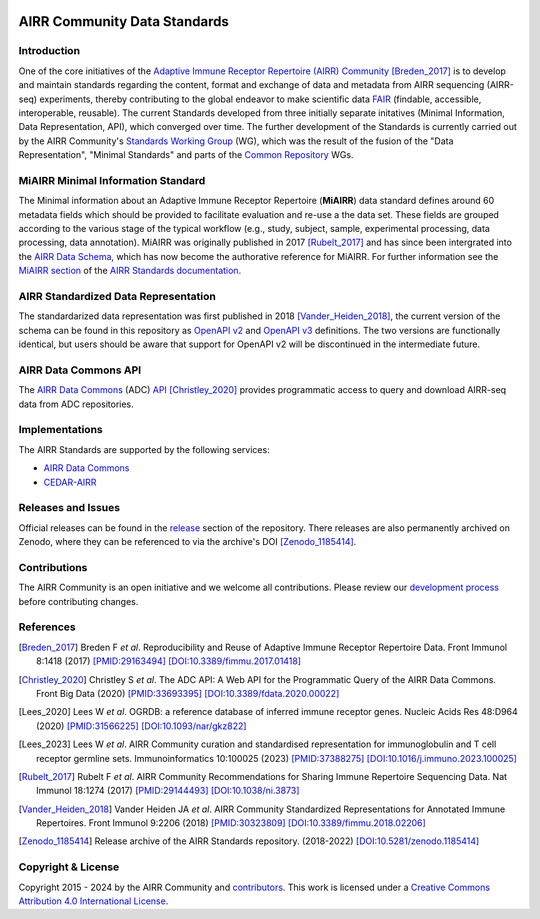 .. image:: https://github.com/airr-community/airr-standards/actions/workflows/schema-test.yaml/badge.svg?branch=master
   :target: https://github.com/airr-community/airr-standards/actions/workflows/schema-test.yaml
.. image:: https://github.com/airr-community/airr-standards/actions/workflows/py-unittest.yaml/badge.svg?branch=master
   :target: https://github.com/airr-community/airr-standards/actions/workflows/py-unittest.yaml
.. image:: https://github.com/airr-community/airr-standards/actions/workflows/r-check.yaml/badge.svg?branch=master
   :target: https://github.com/airr-community/airr-standards/actions/workflows/r-check.yaml

=============================
AIRR Community Data Standards
=============================

Introduction
============

One of the core initiatives of the `Adaptive Immune Receptor Repertoire
(AIRR) Community`_ [Breden_2017]_ is to develop and maintain standards
regarding the content, format and exchange of data and metadata from
AIRR sequencing (AIRR-seq) experiments, thereby contributing to the
global endeavor to make scientific data `FAIR`_ (findable, accessible,
interoperable, reusable). The current Standards developed from three
initially separate initatives (Minimal Information, Data Representation,
API), which converged over time. The further development of the
Standards is currently carried out by the AIRR Community's `Standards
Working Group`_ (WG), which was the result of the fusion of the "Data
Representation", "Minimal Standards" and parts of the `Common
Repository`_ WGs.


MiAIRR Minimal Information Standard
===================================

The Minimal information about an Adaptive Immune Receptor Repertoire
(**MiAIRR**) data standard defines around 60 metadata fields which
should be provided to facilitate evaluation and re-use a the data set.
These fields are grouped according to the various stage of the typical
workflow (e.g., study, subject, sample, experimental processing, data
processing, data annotation). MiAIRR was originally published in 2017
[Rubelt_2017]_ and has since been intergrated into the `AIRR Data
Schema`_, which has now become the authorative reference for MiAIRR.
For further information see the `MiAIRR section`_ of the `AIRR Standards
documentation`_.


AIRR Standardized Data Representation
=====================================

The standardarized data representation was first published in 2018
[Vander_Heiden_2018]_, the current version of the schema can be found
in this repository as `OpenAPI v2`_ and `OpenAPI v3`_ definitions. The
two versions are functionally identical, but users should be aware that
support for OpenAPI v2 will be discontinued in the intermediate future.


AIRR Data Commons API
=====================

The `AIRR Data Commons`_ (ADC) `API`_ [Christley_2020]_ provides
programmatic access to query and download AIRR-seq data from ADC
repositories.


Implementations
===============

The AIRR Standards are supported by the following services:

*  `AIRR Data Commons`_
*  `CEDAR-AIRR`_


Releases and Issues
===================

Official releases can be found in the `release`_ section of the
repository. There releases are also permanently archived on Zenodo,
where they can be referenced to via the archive's DOI [Zenodo_1185414]_.


Contributions
=============

The AIRR Community is an open initiative and we welcome all
contributions. Please review our `development process`_ before
contributing changes.


References
==========

.. [Breden_2017] Breden F *et al*. Reproducibility and Reuse of
   Adaptive Immune Receptor Repertoire Data. Front Immunol 8:1418
   (2017) `[PMID:29163494]`_ `[DOI:10.3389/fimmu.2017.01418]`_
.. [Christley_2020] Christley S *et al*. The ADC API: A Web API for the
   Programmatic Query of the AIRR Data Commons. Front Big Data (2020)
   `[PMID:33693395]`_ `[DOI:10.3389/fdata.2020.00022]`_
.. [Lees_2020] Lees W *et al*. OGRDB: a reference database of inferred
   immune receptor genes. Nucleic Acids Res 48:D964 (2020) 
   `[PMID:31566225]`_ `[DOI:10.1093/nar/gkz822]`_
.. [Lees_2023] Lees W *et al*. AIRR Community curation and standardised
   representation for immunoglobulin and T cell receptor germline sets.
   Immunoinformatics 10:100025 (2023) `[PMID:37388275]`_
   `[DOI:10.1016/j.immuno.2023.100025]`_
.. [Rubelt_2017] Rubelt F *et al*. AIRR Community Recommendations for
   Sharing Immune Repertoire Sequencing Data. Nat Immunol 18:1274
   (2017) `[PMID:29144493]`_ `[DOI:10.1038/ni.3873]`_
.. [Vander_Heiden_2018] Vander Heiden JA *et al*. AIRR Community
   Standardized Representations for Annotated Immune Repertoires. Front
   Immunol 9:2206 (2018) `[PMID:30323809]`_
   `[DOI:10.3389/fimmu.2018.02206]`_
.. [Zenodo_1185414] Release archive of the AIRR Standards repository.
   (2018-2022) `[DOI:10.5281/zenodo.1185414]`_


Copyright & License
===================

Copyright 2015 - 2024 by the AIRR Community and `contributors`_. This
work is licensed under a `Creative Commons Attribution 4.0
International License`_.


.. === External links and references ===

.. _`[PMID:29144493]`: https://www.ncbi.nlm.nih.gov/pubmed/29144493
.. _`[PMID:29163494]`: https://www.ncbi.nlm.nih.gov/pubmed/29163494
.. _`[PMID:30323809]`: https://www.ncbi.nlm.nih.gov/pubmed/30323809
.. _`[PMID:31566225]`: https://www.ncbi.nlm.nih.gov/pubmed/31566225
.. _`[PMID:33693395]`: https://www.ncbi.nlm.nih.gov/pubmed/33693395
.. _`[PMID:37388275]`: https://pubmed.ncbi.nlm.nih.gov/37388275
.. _`[DOI:10.1038/ni.3873]`: https://doi.org/10.1038/ni.3873
.. _`[DOI:10.3389/fdata.2020.00022]`: https://doi.org/10.3389/fdata.2020.00022
.. _`[DOI:10.3389/fimmu.2017.01418]`: https://doi.org/10.3389/fimmu.2017.01418
.. _`[DOI:10.3389/fimmu.2018.02206]`: https://doi.org/10.3389/fimmu.2018.02206
.. _`[DOI:10.5281/zenodo.1185414]`: https://doi.org/10.5281/zenodo.1185414
.. _`[DOI:10.1093/nar/gkz822]`: https://doi.org/10.1093/nar/gkz822
.. _`[DOI:10.1016/j.immuno.2023.100025]`: https://doi.org/10.1016/j.immuno.2023.100025

.. _`Adaptive Immune Receptor Repertoire (AIRR) Community`: https://www.antibodysociety.org/the-airr-community/
.. _`AIRR Data Commons`: https://docs.airr-community.org/en/stable/api/adc.html
.. _`AIRR Data Schema`: https://docs.airr-community.org/en/stable/datarep/overview.html#airr-data-model
.. _`AIRR Standards documentation`: https://docs.airr-community.org/en/stable/
.. _`API`: https://docs.airr-community.org/en/stable/api/adc_api.html
.. _`CEDAR-AIRR`: https://cedar.metadatacenter.org/instances/create/https://repo.metadatacenter.org/templates/ea716306-5263-4f7a-9155-b7958f566933
.. _`Common Repository`: https://www.antibodysociety.org/the-airr-community/airr-working-groups/repository/
.. _`contributors`: https://github.com/airr-community/airr-standards/blob/master/CONTRIBUTORS.rst
.. _`Creative Commons Attribution 4.0 International License`: http://creativecommons.org/licenses/by/4.0/
.. _`development process`: https://github.com/airr-community/airr-standards/tree/master/CONTRIBUTING.rst
.. _`FAIR`: https://www.go-fair.org/fair-principles/
.. _`issue tracker`: https://github.com/airr-community/airr-standards/issues
.. _`MiAIRR section`: https://docs.airr-community.org/en/stable/miairr/introduction_miairr.html
.. _`OpenAPI v2`: https://github.com/airr-community/airr-standards/blob/master/specs/airr-schema.yaml
.. _`OpenAPI v3`: https://github.com/airr-community/airr-standards/blob/master/specs/airr-schema-openapi3.yaml
.. _`release`: https://github.com/airr-community/airr-standards/releases
.. _`Standards Working Group`: https://www.antibodysociety.org/the-airr-community/airr-working-groups/standards/
